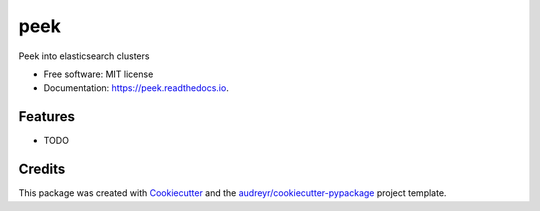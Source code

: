 ====
peek
====


.. image:: https://img.shields.io/pypi/v/peek.svg
        :target: https://pypi.python.org/pypi/peek

.. image:: https://img.shields.io/travis/ywangd/peek.svg
        :target: https://travis-ci.com/ywangd/peek

.. image:: https://readthedocs.org/projects/peek/badge/?version=latest
        :target: https://peek.readthedocs.io/en/latest/?badge=latest
        :alt: Documentation Status




Peek into elasticsearch clusters


* Free software: MIT license
* Documentation: https://peek.readthedocs.io.


Features
--------

* TODO

Credits
-------

This package was created with Cookiecutter_ and the `audreyr/cookiecutter-pypackage`_ project template.

.. _Cookiecutter: https://github.com/audreyr/cookiecutter
.. _`audreyr/cookiecutter-pypackage`: https://github.com/audreyr/cookiecutter-pypackage
